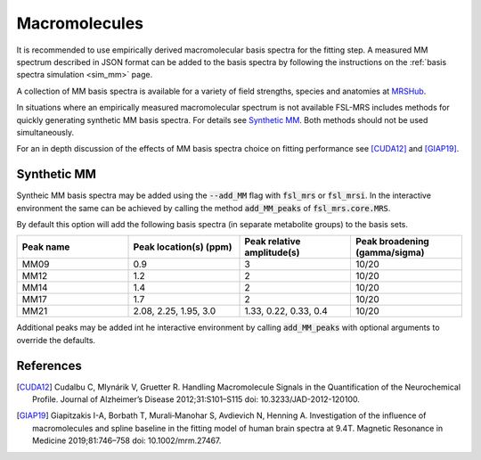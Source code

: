 .. _macromolecules:

Macromolecules
==============

It is recommended to use empirically derived macromolecular basis spectra for the fitting step. A measured MM spectrum described in JSON format can be added to the basis spectra by following the instructions on the :ref:`basis spectra simulation <sim_mm>` page. 

A collection of MM basis spectra is available for a variety of field strengths, species and anatomies at `MRSHub <https://mrshub.org/datasets_mm/>`_.

In situations where an empirically measured macromolecular spectrum is not available FSL-MRS includes methods for quickly generating synthetic MM basis spectra. For details see `Synthetic MM`_. Both methods should not be used simultaneously.

For an in depth discussion of the effects of MM basis spectra choice on fitting performance see [CUDA12]_ and [GIAP19]_.

Synthetic MM
~~~~~~~~~~~~
Syntheic MM basis spectra may be added using the :code:`--add_MM` flag with :code:`fsl_mrs` or :code:`fsl_mrsi`. In the interactive environment the same can be achieved by calling the method :code:`add_MM_peaks` of :code:`fsl_mrs.core.MRS`.

By default this option will add the following basis spectra (in separate metabolite groups) to the basis sets.

.. csv-table::
    :header: Peak name,	Peak location(s) (ppm),	Peak relative amplitude(s),	Peak broadening (gamma/sigma) 
    :widths: 10, 10, 10, 10

    MM09,	0.9,	3,	10/20
    MM12,	1.2,	2,	10/20
    MM14,	1.4,	2,	10/20
    MM17,	1.7,	2,	10/20
    MM21,	"2.08, 2.25, 1.95, 3.0",	"1.33, 0.22, 0.33, 0.4",	10/20

Additional peaks may be added int he interactive environment by calling :code:`add_MM_peaks` with optional arguments to override the defaults.

References
~~~~~~~~~~

.. [CUDA12] Cudalbu C, Mlynárik V, Gruetter R. Handling Macromolecule Signals in the Quantification of the Neurochemical Profile. Journal of Alzheimer’s Disease 2012;31:S101–S115 doi: 10.3233/JAD-2012-120100.

.. [GIAP19] Giapitzakis I-A, Borbath T, Murali‐Manohar S, Avdievich N, Henning A. Investigation of the influence of macromolecules and spline baseline in the fitting model of human brain spectra at 9.4T. Magnetic Resonance in Medicine 2019;81:746–758 doi: 10.1002/mrm.27467.
